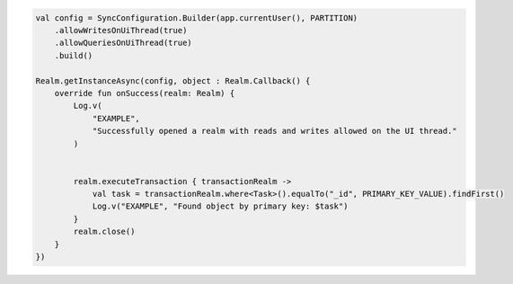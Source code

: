 .. code-block:: kotlin

   val config = SyncConfiguration.Builder(app.currentUser(), PARTITION)
       .allowWritesOnUiThread(true)
       .allowQueriesOnUiThread(true)
       .build()

   Realm.getInstanceAsync(config, object : Realm.Callback() {
       override fun onSuccess(realm: Realm) {
           Log.v(
               "EXAMPLE",
               "Successfully opened a realm with reads and writes allowed on the UI thread."
           )


           realm.executeTransaction { transactionRealm ->
               val task = transactionRealm.where<Task>().equalTo("_id", PRIMARY_KEY_VALUE).findFirst()
               Log.v("EXAMPLE", "Found object by primary key: $task")
           }
           realm.close()
       }
   })
